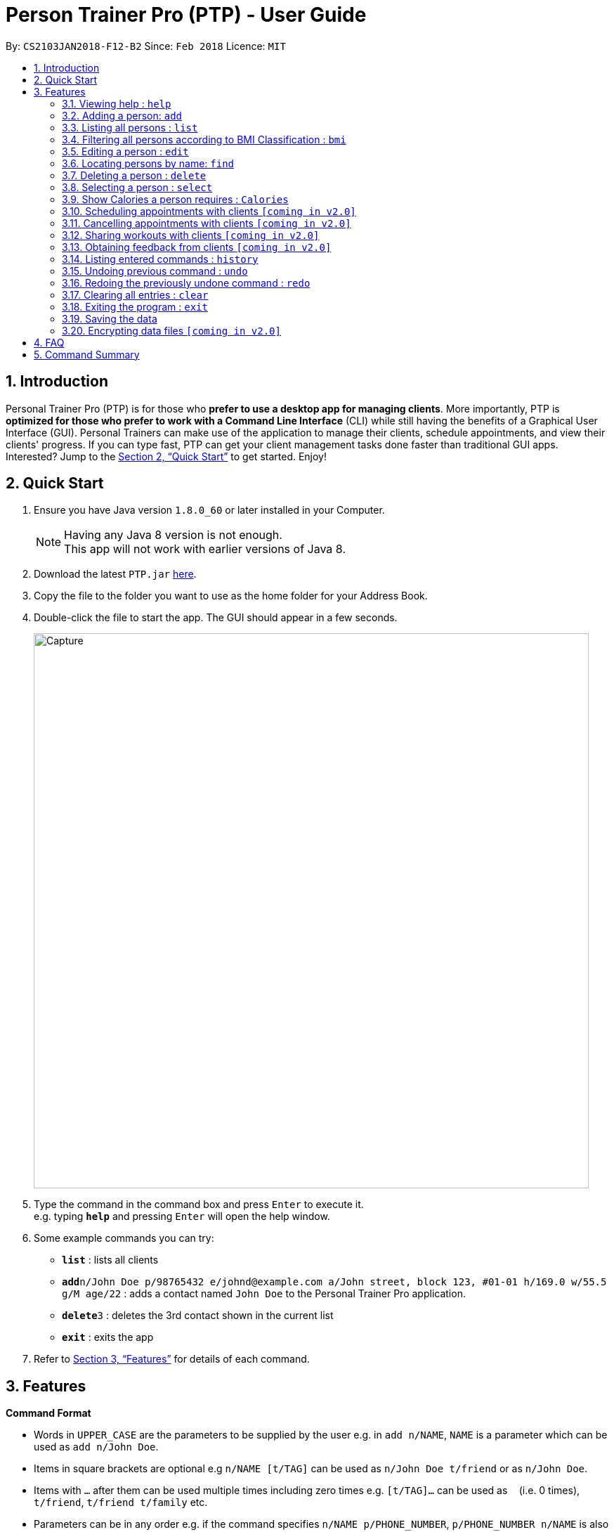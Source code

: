 = Person Trainer Pro (PTP) - User Guide
:toc:
:toc-title:
:toc-placement: preamble
:sectnums:
:imagesDir: images
:stylesDir: stylesheets
:xrefstyle: full
:experimental:
ifdef::env-github[]
:tip-caption: :bulb:
:note-caption: :information_source:
endif::[]
:repoURL: https://github.com/CS2103JAN2018-F12-B2/main

By: `CS2103JAN2018-F12-B2`      Since: `Feb 2018`      Licence: `MIT`

== Introduction

Personal Trainer Pro (PTP) is for those who *prefer to use a desktop app for managing clients*. More importantly, PTP is *optimized for those who prefer to work with a Command Line Interface* (CLI) while still having the benefits of a Graphical User Interface (GUI).
Personal Trainers can make use of the application to manage their clients, schedule appointments, and view their clients' progress. If you can type fast, PTP can get your client management tasks done faster than traditional GUI apps. Interested? Jump to the <<Quick Start>> to get started. Enjoy!

== Quick Start

.  Ensure you have Java version `1.8.0_60` or later installed in your Computer.
+
[NOTE]
Having any Java 8 version is not enough. +
This app will not work with earlier versions of Java 8.
+
.  Download the latest `PTP.jar` link:{repoURL}/releases[here].
.  Copy the file to the folder you want to use as the home folder for your Address Book.
.  Double-click the file to start the app. The GUI should appear in a few seconds.
+
image::Capture.PNG[width="790"]
+
.  Type the command in the command box and press kbd:[Enter] to execute it. +
e.g. typing *`help`* and pressing kbd:[Enter] will open the help window.
.  Some example commands you can try:

* *`list`* : lists all clients
* **`add`**`n/John Doe p/98765432 e/johnd@example.com a/John street, block 123, #01-01 h/169.0 w/55.5 g/M age/22` : adds a contact named `John Doe` to the Personal Trainer Pro application.
* **`delete`**`3` : deletes the 3rd contact shown in the current list
* *`exit`* : exits the app

.  Refer to <<Features>> for details of each command.

[[Features]]
== Features

====
*Command Format*

* Words in `UPPER_CASE` are the parameters to be supplied by the user e.g. in `add n/NAME`, `NAME` is a parameter which can be used as `add n/John Doe`.
* Items in square brackets are optional e.g `n/NAME [t/TAG]` can be used as `n/John Doe t/friend` or as `n/John Doe`.
* Items with `…`​ after them can be used multiple times including zero times e.g. `[t/TAG]...` can be used as `{nbsp}` (i.e. 0 times), `t/friend`, `t/friend t/family` etc.
* Parameters can be in any order e.g. if the command specifies `n/NAME p/PHONE_NUMBER`, `p/PHONE_NUMBER n/NAME` is also acceptable.
====

=== Viewing help : `help`

Format: `help`

=== Adding a person: `add`

Adds a person to the address book +
Format: `add n/NAME p/PHONE_NUMBER e/EMAIL a/ADDRESS h/HEIGHT w/WEIGHT g/GENDER age/AGE al/ACTIVITYLEVEL [t/TAG]...`

[TIP]
A person can have any number of tags (including 0)

Examples:

* `add n/John Doe p/98765432 e/johnd@example.com a/John street, block 123, #01-01 h/173.0 w/55.5 g/M age/22 al/1.2 `
* `add n/Betsy Crowe t/friend e/betsycrowe@example.com a/Newgate Prison p/1234567 h/169.0 w/66.7 g/f age/21 al/1.9 t/criminal`

=== Listing all persons : `list`

Shows a list of all persons in the PTP application. +
Format: `list`
Alias: `l`

// tag::filter[]
=== Filtering all persons according to BMI Classification : `bmi`

Shows a filtered list of all persons in the PTP application whose BMI classification matches the given search query. +
Format: `bmi KEYWORD [MORE_KEYWORDS]`

Keywords (any of the below):

* `Underweight` (BMI < 18.5)
* `Acceptable` (18.5 &le; BMI &le; 24.9)
* `Overweight` (25 &le; BMI &le; 29.9)
* `Obese` (BMI &ge; 30)

Examples:

* `bmi overweight`
* `bmi overweight underweight obese`
// end::filter[]

=== Editing a person : `edit`

Edits an existing person in the address book. +
Format: `edit INDEX [n/NAME] [p/PHONE] [e/EMAIL] [a/ADDRESS] [h/HEIGHT] [w/WEIGHT] [g/GENDER] [age/AGE] [al/ACTIVITYLEVEL] [t/TAG]...`
Alias: `e`

****
* Edits the person at the specified `INDEX`. The index refers to the index number shown in the last person listing. The index *must be a positive integer* 1, 2, 3, ...
* At least one of the optional fields must be provided.
* Existing values will be updated to the input values.
* When editing tags, the existing tags of the person will be removed i.e adding of tags is not cumulative.
* You can remove all the person's tags by typing `t/` without specifying any tags after it.
****

Examples:

* `edit 1 p/91234567 e/johndoe@example.com` +
Edits the phone number and email address of the 1st person to be `91234567` and `johndoe@example.com` respectively.
* `e 2 n/Betsy Crower t/` +
Edits the name of the 2nd person to be `Betsy Crower` and clears all existing tags.

=== Locating persons by name: `find`

Finds persons whose names contain any of the given keywords. +
Format: `find KEYWORD [MORE_KEYWORDS]`
Alias: `f`

****
* The search is case insensitive. e.g `hans` will match `Hans`
* The order of the keywords does not matter. e.g. `Hans Bo` will match `Bo Hans`
* Only the name is searched.
* Only full words will be matched e.g. `Han` will not match `Hans`
* Persons matching at least one keyword will be returned (i.e. `OR` search). e.g. `Hans Bo` will return `Hans Gruber`, `Bo Yang`
****

Examples:

* `find John` +
Returns `john` and `John Doe`
* `f Betsy Tim John` +
Returns any person having names `Betsy`, `Tim`, or `John`

=== Deleting a person : `delete`

Deletes the specified person from the address book. +
Format: `delete INDEX`
Alias: `d`

****
* Deletes the person at the specified `INDEX`.
* The index refers to the index number shown in the most recent listing.
* The index *must be a positive integer* 1, 2, 3, ...
****

Examples:

* `list` +
`delete 2` +
Deletes the 2nd person in the address book.
* `find Betsy` +
`d 1` +
Deletes the 1st person in the results of the `find` command.

=== Selecting a person : `select`

Selects the person identified by the index number used in the last person listing. +
Format: `select INDEX`
Alias: `s`

****
* Selects the person and loads the Google search page the person at the specified `INDEX`.
* The index refers to the index number shown in the most recent listing.
* The index *must be a positive integer* `1, 2, 3, ...`
****

Examples:

* `list` +
`select 2` +
Selects the 2nd person in the address book.
* `find Betsy` +
`s 1` +
Selects the 1st person in the results of the `find` command.

        // tag::calendar[]
=== Show Google Calendar : `calendar`

Shows the User's Google Calendar within the Personal Trainer Pro Application. +
Format: `calendar`

****
* Loads the Google Calendar login page.
* Users have to login the first time. After that, Google Calendar will be displayed upon 'calendar' command.
* Users will need to re-login if they close and reopen the PTP app.
****

Examples:

* `calendar`
        // end::calendar[]

        // tag::addEvent[]
=== Add event to Google Calendar : `addEvent`

Adds an event to the Google Calendar on the signed-in Google account within the Personal Trainer Pro Application. +
Format: `addEvent n/EVENT_NAME sd/EVENT_START_DATE st/EVENT_START_TIME ed/EVENT_END_DATE et/EVENT_END_TIME`

****
* Adds an event to the Google Calendar on the signed-in Google account via Command Line Interface.
* Upon first use of the 'addEvent' command, users will be prompted via a new browser window to authorize access to PTP app to manage their calendars.
* Select the account logged in to Google Calendar and click 'allow'.
* The event will then be added to the user's Google Calendar.
* Refresh the calendar to show the newly added event by using the 'calendar' command.
****

[TIP]
Once logged in to Google Calendar, be sure to tick your calendar in the left panel under 'My Calendars' to allow added events to be shown.

Examples:

* `addEvent n/Weights Training sd/2017-11-30 st/11:30 ed/2017-11-30 et/13:30`
        // end::addEvent[]

=== Show Calories a person requires : `Calories`

Selects the person identified by the index number and shows the amount of calories needed to increase or decrease in weight. +
Format: `Calories INDEX`
Alias: `cal`

****
* Selects the person and loads the Calories calculator page the person at the specified `INDEX`.
* The index refers to the index number shown in the most recent listing.
* The index *must be a positive integer* `1, 2, 3, ...`
****

Examples:

* `list` +
`Calories 2` +
Shows the calories of the 2nd person in the address book.
* `find Betsy` +
`cal 1` +
Shows the calories of the 1st person in the results of the `find` command.

=== Scheduling appointments with clients `[coming in v2.0]`

=== Cancelling appointments with clients `[coming in v2.0]`

=== Sharing workouts with clients `[coming in v2.0]`

=== Obtaining feedback from clients `[coming in v2.0]`

=== Listing entered commands : `history`

Lists all the commands that you have entered in reverse chronological order. +
Format: `history`

[NOTE]
====
Pressing the kbd:[&uarr;] and kbd:[&darr;] arrows will display the previous and next input respectively in the command box.
====

// tag::undoredo[]
=== Undoing previous command : `undo`

Restores the address book to the state before the previous _undoable_ command was executed. +
Format: `undo`

[NOTE]
====
Undoable commands: those commands that modify the address book's content (`add`, `delete`, `edit` and `clear`).
====

Examples:

* `delete 1` +
`list` +
`undo` (reverses the `delete 1` command) +

* `select 1` +
`list` +
`undo` +
The `undo` command fails as there are no undoable commands executed previously.

* `delete 1` +
`clear` +
`undo` (reverses the `clear` command) +
`undo` (reverses the `delete 1` command) +

=== Redoing the previously undone command : `redo`

Reverses the most recent `undo` command. +
Format: `redo`

Examples:

* `delete 1` +
`undo` (reverses the `delete 1` command) +
`redo` (reapplies the `delete 1` command) +

* `delete 1` +
`redo` +
The `redo` command fails as there are no `undo` commands executed previously.

* `delete 1` +
`clear` +
`undo` (reverses the `clear` command) +
`undo` (reverses the `delete 1` command) +
`redo` (reapplies the `delete 1` command) +
`redo` (reapplies the `clear` command) +
// end::undoredo[]

=== Clearing all entries : `clear`

Clears all entries from the address book. +
Format: `clear`

=== Exiting the program : `exit`

Exits the program. +
Format: `exit`

=== Saving the data

Personal Trainer Pro data are saved in the hard disk automatically after any command that changes the data. +
There is no need to save manually.

// tag::dataencryption[]
=== Encrypting data files `[coming in v2.0]`

_{explain how the user can enable/disable data encryption}_
// end::dataencryption[]

== FAQ

*Q*: How do I transfer my data to another Computer? +
*A*: Install the app in the other computer and overwrite the empty data file it creates with the file that contains the data of your previous Address Book folder.

== Command Summary

* *Add* `add n/NAME p/PHONE_NUMBER e/EMAIL a/ADDRESS h/HEIGHT w/WEIGHT g/GENDER age/AGE al/ACTIVITYLEVEL [t/TAG]...` +
e.g. `add n/James Ho p/22224444 e/jamesho@example.com a/123, Clementi Rd, 1234665 h/169.0 w/55.5 g/M age/22 al/1.9 t/friend t/colleague`
* *Clear* : `clear`
* *Delete* : `delete INDEX` +
e.g. `delete 3`
* *Edit* : `edit INDEX [n/NAME] [p/PHONE_NUMBER] [e/EMAIL] [a/ADDRESS] [h/HEIGHT] [w/WEIGHT] [g/GENDER] [age/AGE] [al/ACTIVITYLEVEL] [t/TAG]...` +
e.g. `edit 2 n/James Lee e/jameslee@example.com`
* *Find* : `find KEYWORD [MORE_KEYWORDS]` +
e.g. `find James Jake`
* *List* : `list`
* *Filter* : `bmi KEYWORD [MORE_KEYWORDS]` +
e.g. `bmi overweight underweight`
* *Help* : `help`
* *Select* : `select INDEX` +
e.g. `select 2`
* *Calories* : `calories INDEX` +
e.g. `calories 2`
* *Calendar* : `calendar`
* *addEvent* : `addEvent n/EVENT_NAME sd/EVENT_START_DATE st/EVENT_START_TIME ed/EVENT_END_DATE et/EVENT_END_TIME` +
e.g. `addEvent n/Weights Training sd/2017-11-30 st/11:30 ed/2017-11-30 et/13:30`
* *History* : `history`
* *Undo* : `undo`
* *Redo* : `redo`
